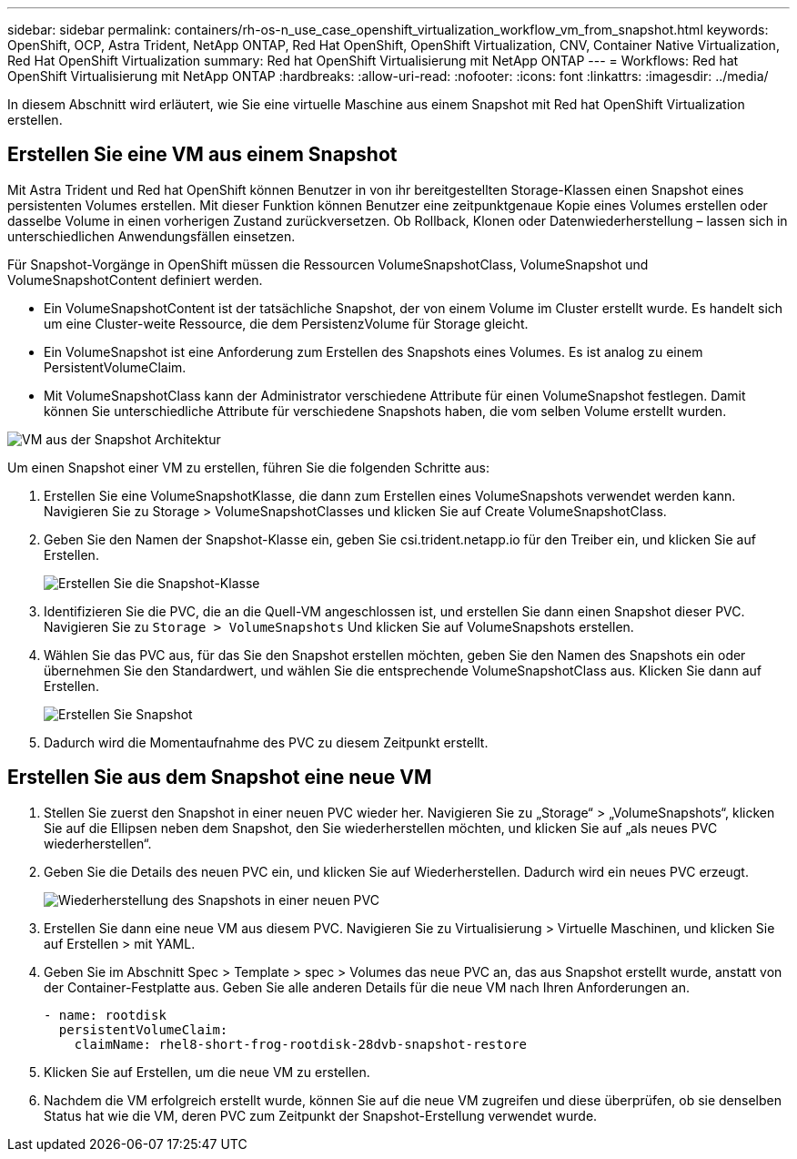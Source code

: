 ---
sidebar: sidebar 
permalink: containers/rh-os-n_use_case_openshift_virtualization_workflow_vm_from_snapshot.html 
keywords: OpenShift, OCP, Astra Trident, NetApp ONTAP, Red Hat OpenShift, OpenShift Virtualization, CNV, Container Native Virtualization, Red Hat OpenShift Virtualization 
summary: Red hat OpenShift Virtualisierung mit NetApp ONTAP 
---
= Workflows: Red hat OpenShift Virtualisierung mit NetApp ONTAP
:hardbreaks:
:allow-uri-read: 
:nofooter: 
:icons: font
:linkattrs: 
:imagesdir: ../media/


[role="lead"]
In diesem Abschnitt wird erläutert, wie Sie eine virtuelle Maschine aus einem Snapshot mit Red hat OpenShift Virtualization erstellen.



== Erstellen Sie eine VM aus einem Snapshot

Mit Astra Trident und Red hat OpenShift können Benutzer in von ihr bereitgestellten Storage-Klassen einen Snapshot eines persistenten Volumes erstellen. Mit dieser Funktion können Benutzer eine zeitpunktgenaue Kopie eines Volumes erstellen oder dasselbe Volume in einen vorherigen Zustand zurückversetzen. Ob Rollback, Klonen oder Datenwiederherstellung – lassen sich in unterschiedlichen Anwendungsfällen einsetzen.

Für Snapshot-Vorgänge in OpenShift müssen die Ressourcen VolumeSnapshotClass, VolumeSnapshot und VolumeSnapshotContent definiert werden.

* Ein VolumeSnapshotContent ist der tatsächliche Snapshot, der von einem Volume im Cluster erstellt wurde. Es handelt sich um eine Cluster-weite Ressource, die dem PersistenzVolume für Storage gleicht.
* Ein VolumeSnapshot ist eine Anforderung zum Erstellen des Snapshots eines Volumes. Es ist analog zu einem PersistentVolumeClaim.
* Mit VolumeSnapshotClass kann der Administrator verschiedene Attribute für einen VolumeSnapshot festlegen. Damit können Sie unterschiedliche Attribute für verschiedene Snapshots haben, die vom selben Volume erstellt wurden.


image::redhat_openshift_image60.png[VM aus der Snapshot Architektur]

Um einen Snapshot einer VM zu erstellen, führen Sie die folgenden Schritte aus:

. Erstellen Sie eine VolumeSnapshotKlasse, die dann zum Erstellen eines VolumeSnapshots verwendet werden kann. Navigieren Sie zu Storage > VolumeSnapshotClasses und klicken Sie auf Create VolumeSnapshotClass.
. Geben Sie den Namen der Snapshot-Klasse ein, geben Sie csi.trident.netapp.io für den Treiber ein, und klicken Sie auf Erstellen.
+
image::redhat_openshift_image61.JPG[Erstellen Sie die Snapshot-Klasse]

. Identifizieren Sie die PVC, die an die Quell-VM angeschlossen ist, und erstellen Sie dann einen Snapshot dieser PVC. Navigieren Sie zu `Storage > VolumeSnapshots` Und klicken Sie auf VolumeSnapshots erstellen.
. Wählen Sie das PVC aus, für das Sie den Snapshot erstellen möchten, geben Sie den Namen des Snapshots ein oder übernehmen Sie den Standardwert, und wählen Sie die entsprechende VolumeSnapshotClass aus. Klicken Sie dann auf Erstellen.
+
image::redhat_openshift_image62.JPG[Erstellen Sie Snapshot]

. Dadurch wird die Momentaufnahme des PVC zu diesem Zeitpunkt erstellt.




== Erstellen Sie aus dem Snapshot eine neue VM

. Stellen Sie zuerst den Snapshot in einer neuen PVC wieder her. Navigieren Sie zu „Storage“ > „VolumeSnapshots“, klicken Sie auf die Ellipsen neben dem Snapshot, den Sie wiederherstellen möchten, und klicken Sie auf „als neues PVC wiederherstellen“.
. Geben Sie die Details des neuen PVC ein, und klicken Sie auf Wiederherstellen. Dadurch wird ein neues PVC erzeugt.
+
image::redhat_openshift_image63.JPG[Wiederherstellung des Snapshots in einer neuen PVC]

. Erstellen Sie dann eine neue VM aus diesem PVC. Navigieren Sie zu Virtualisierung > Virtuelle Maschinen, und klicken Sie auf Erstellen > mit YAML.
. Geben Sie im Abschnitt Spec > Template > spec > Volumes das neue PVC an, das aus Snapshot erstellt wurde, anstatt von der Container-Festplatte aus. Geben Sie alle anderen Details für die neue VM nach Ihren Anforderungen an.
+
[source, cli]
----
- name: rootdisk
  persistentVolumeClaim:
    claimName: rhel8-short-frog-rootdisk-28dvb-snapshot-restore
----
. Klicken Sie auf Erstellen, um die neue VM zu erstellen.
. Nachdem die VM erfolgreich erstellt wurde, können Sie auf die neue VM zugreifen und diese überprüfen, ob sie denselben Status hat wie die VM, deren PVC zum Zeitpunkt der Snapshot-Erstellung verwendet wurde.

